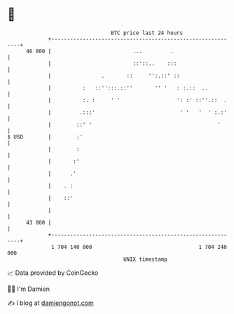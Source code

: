 * 👋

#+begin_example
                                    BTC price last 24 hours                    
                +------------------------------------------------------------+ 
         46 000 |                          ...         .                     | 
                |                          ::'::..    :::                    | 
                |                .       ::     '':.::' ::                   | 
                |          :   ::'':::.::''       '' '   : :.::  ..          | 
                |          :. :     ' '                  ': :' ::''.::  .    | 
                |         .:::'                           ' '   '  ' :.:'    | 
                |        ::' '                                        '      | 
   $ USD        |        :'                                                  | 
                |        :                                                   | 
                |       :'                                                   | 
                |      .'                                                    | 
                |    . :                                                     | 
                |    ::'                                                     | 
                |                                                            | 
         43 000 |                                                            | 
                +------------------------------------------------------------+ 
                 1 704 140 000                                  1 704 240 000  
                                        UNIX timestamp                         
#+end_example
📈 Data provided by CoinGecko

🧑‍💻 I'm Damien

✍️ I blog at [[https://www.damiengonot.com][damiengonot.com]]
